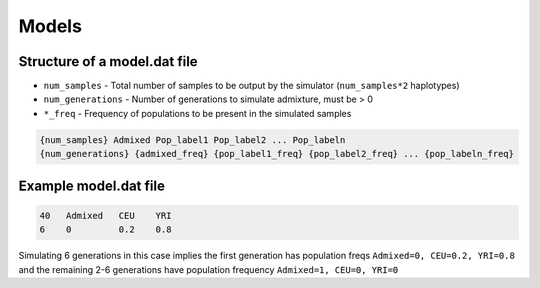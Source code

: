 .. _formats-models:


Models
======

Structure of a model.dat file
-----------------------------

* ``num_samples`` - Total number of samples to be output by the simulator (``num_samples*2`` haplotypes)  
* ``num_generations`` - Number of generations to simulate admixture, must be > 0  
* ``*_freq`` - Frequency of populations to be present in the simulated samples

.. code-block::

  {num_samples} Admixed Pop_label1 Pop_label2 ... Pop_labeln
  {num_generations} {admixed_freq} {pop_label1_freq} {pop_label2_freq} ... {pop_labeln_freq}

Example model.dat file
----------------------

.. code-block::

  40   Admixed   CEU    YRI
  6    0         0.2    0.8

Simulating 6 generations in this case implies the first generation has population freqs ``Admixed=0, CEU=0.2, YRI=0.8`` and the remaining 2-6 generations have population frequency ``Admixed=1, CEU=0, YRI=0``
